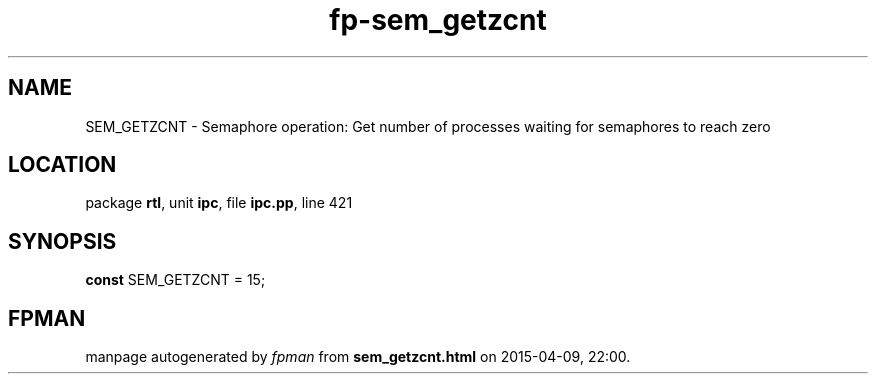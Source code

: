 .\" file autogenerated by fpman
.TH "fp-sem_getzcnt" 3 "2014-03-14" "fpman" "Free Pascal Programmer's Manual"
.SH NAME
SEM_GETZCNT - Semaphore operation: Get number of processes waiting for semaphores to reach zero
.SH LOCATION
package \fBrtl\fR, unit \fBipc\fR, file \fBipc.pp\fR, line 421
.SH SYNOPSIS
\fBconst\fR SEM_GETZCNT = 15;

.SH FPMAN
manpage autogenerated by \fIfpman\fR from \fBsem_getzcnt.html\fR on 2015-04-09, 22:00.

